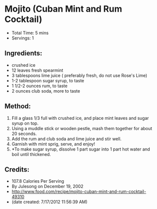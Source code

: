 #+INFOJS_OPT: view:info mouse:#aaaaaa buttons:nil toc:t path:./org-info.js
#+STARTUP: showeverything

* Mojito (Cuban Mint and Rum Cocktail)
- Total Time: 5 mins
- Servings: 1

** Ingredients:
- crushed ice
- 12 leaves fresh spearmint
- 3 tablespoons lime juice ( preferably fresh, do not use Rose's Lime)
- 1-2 tablespoon sugar syrup, to taste
- 1 1/2-2 ounces rum, to taste
- 2 ounces club soda, more to taste

** Method:
1. Fill a glass 1/3 full with crushed ice, and place mint leaves and sugar syrup on top.
2. Using a muddle stick or wooden pestle, mash them together for about 20 seconds.
3. Add the rum and club soda and lime juice and stir well.
4. Garnish with mint sprig, serve, and enjoy!
5. *To make sugar syrup, dissolve 1 part sugar into 1 part hot water and boil until thickened.

** Credits:
- 107.8 Calories Per Serving
- By Julesong on December 19, 2002
- http://www.food.com/recipe/mojito-cuban-mint-and-rum-cocktail-49310
- (date created: 7/17/2012 11:56:39 AM)
